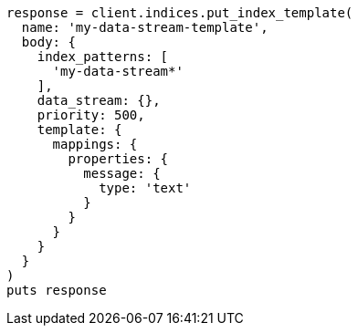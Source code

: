 [source, ruby]
----
response = client.indices.put_index_template(
  name: 'my-data-stream-template',
  body: {
    index_patterns: [
      'my-data-stream*'
    ],
    data_stream: {},
    priority: 500,
    template: {
      mappings: {
        properties: {
          message: {
            type: 'text'
          }
        }
      }
    }
  }
)
puts response
----

